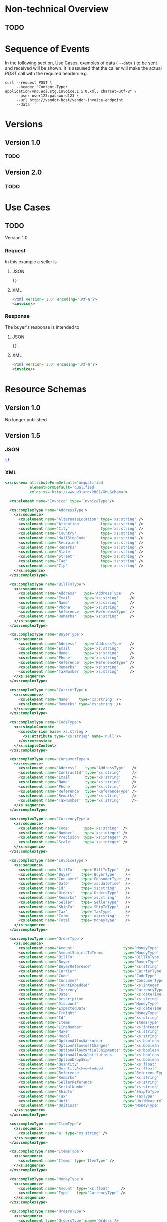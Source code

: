 # -*- mode: org -*-

#+OPTIONS: toc:nil
#+PROPERTY: mkdirp yes

* Non-technical Overview

** TODO

* Sequence of Events

#+BEGIN_SRC plantuml :file ../images/invoice-sequence.puml.png :exports results
@startuml invoice-sequence.png
Seller -> Buyer : [ POST ] invoice
@enduml
#+END_SRC

In the following section, Use Cases, examples of data ( ~--data~ ) to be sent and
received will be shown. It is assumed that the caller will make the actual /POST/
call with the required headers e.g.

#+BEGIN_SRC shell
  curl --request POST \
       --header "Content-Type: application/vnd.eci.stg.invoice.1.5.0.xml; charset=utf-8" \
       --user user123:password123 \
       --url http://vendor-host/vendor-invoice-endpoint
       --data ''
#+END_SRC

* Versions

** Version 1.0

*** TODO

** Version 2.0

*** TODO

* Use Cases

** TODO

Version 1.0

*** Request

In this example a seller is

**** JSON
#+BEGIN_SRC json :tangle ../rsrc-schema/tst/vnd.eci.stg.invoice.1.5.0-request.json
{}
#+END_SRC

**** XML
#+BEGIN_SRC xml :tangle ../rsrc-schema/tst/vnd.eci.stg.invoice.1.5.0-request.xml
<?xml version='1.0' encoding='utf-8'?>
<invoice/>
#+END_SRC

*** Response

The buyer's response is intended to

**** JSON
#+BEGIN_SRC json :tangle ../rsrc-schema/tst/vnd.eci.stg.invoice.1.5.0-response.json
{}
#+END_SRC

**** XML
#+BEGIN_SRC xml :tangle ../rsrc-schema/tst/vnd.eci.stg.invoice.1.5.0-response.xml
<?xml version='1.0' encoding='utf-8'?>
<invoice/>
#+END_SRC

* Resource Schemas

** Version 1.0

No longer published

** Version 1.5

*** JSON

#+BEGIN_SRC json :tangle ../rsrc-schema/src/vnd.eci.stg.invoice.1.5.0.json
{}
#+END_SRC

*** XML

#+BEGIN_SRC xml :tangle ../rsrc-schema/src/vnd.eci.stg.invoice.1.5.0.xsd
  <xs:schema attributeFormDefault='unqualified'
             elementFormDefault='qualified'
             xmlns:xs='http://www.w3.org/2001/XMLSchema'>

    <xs:element name='Invoice' type='InvoiceType'/>

    <xs:complexType name='AddressType'>
      <xs:sequence>
        <xs:element name='AlternateLocation' type='xs:string' />
        <xs:element name='Attention'         type='xs:string' />
        <xs:element name='City'              type='xs:string' />
        <xs:element name='Country'           type='xs:string' />
        <xs:element name='MailStopCode'      type='xs:string' />
        <xs:element name='Recipient'         type='xs:string' />
        <xs:element name='Remarks'           type='xs:string' />
        <xs:element name='State'             type='xs:string' />
        <xs:element name='Street'            type='xs:string' />
        <xs:element name='Tag'               type='xs:string' />
        <xs:element name='Zip'               type='xs:string' />
      </xs:sequence>
    </xs:complexType>

    <xs:complexType name='BillToType'>
      <xs:sequence>
        <xs:element name='Address'   type='AddressType'   />
        <xs:element name='Email'     type='xs:string'     />
        <xs:element name='Name'      type='xs:string'     />
        <xs:element name='Phone'     type='xs:string'     />
        <xs:element name='Reference' type='ReferenceType' />
        <xs:element name='Remarks'   type='xs:string'     />
      </xs:sequence>
    </xs:complexType>

    <xs:complexType name='BuyerType'>
      <xs:sequence>
        <xs:element name='Address'   type='AddressType'   />
        <xs:element name='Email'     type='xs:string'     />
        <xs:element name='Name'      type='xs:string'     />
        <xs:element name='Phone'     type='xs:string'     />
        <xs:element name='Reference' type='ReferenceType' />
        <xs:element name='Remarks'   type='xs:string'     />
        <xs:element name='TaxNumber' type='xs:string'     />
      </xs:sequence>
    </xs:complexType>

    <xs:complexType name='CarrierType'>
      <xs:sequence>
        <xs:element name='Name'    type='xs:string' />
        <xs:element name='Remarks' type='xs:string' />
      </xs:sequence>
    </xs:complexType>

    <xs:complexType name='CodeType'>
      <xs:simpleContent>
        <xs:extension base='xs:string'>
          <xs:attribute type='xs:string' name='null'/>
        </xs:extension>
      </xs:simpleContent>
    </xs:complexType>

    <xs:complexType name='ConsumerType'>
      <xs:sequence>
        <xs:element name='Address'    type='AddressType'   />
        <xs:element name='ContractId' type='xs:string'     />
        <xs:element name='Email'      type='xs:string'     />
        <xs:element name='Name'       type='xs:string'     />
        <xs:element name='Phone'      type='xs:string'     />
        <xs:element name='Reference'  type='ReferenceType' />
        <xs:element name='Remarks'    type='xs:string'     />
        <xs:element name='TaxNumber'  type='xs:string'     />
      </xs:sequence>
    </xs:complexType>

    <xs:complexType name='CurrencyType'>
      <xs:sequence>
        <xs:element name='Code'      type='xs:string'  />
        <xs:element name='Number'    type='xs:integer' />
        <xs:element name='Precision' type='xs:integer' />
        <xs:element name='Scale'     type='xs:integer' />
      </xs:sequence>
    </xs:complexType>

    <xs:complexType name='InvoiceType'>
      <xs:sequence>
        <xs:element name='BillTo'   type='BillToType'   />
        <xs:element name='Buyer'    type='BuyerType'    />
        <xs:element name='Consumer' type='ConsumerType' />
        <xs:element name='Date'     type='xs:dateTime'  />
        <xs:element name='Id'       type='xs:string'    />
        <xs:element name='Orders'   type='OrdersType'   />
        <xs:element name='Remarks'  type='xs:string'    />
        <xs:element name='Seller'   type='SellerType'   />
        <xs:element name='ShipTo'   type='ShipToType'   />
        <xs:element name='Tax'      type='TaxType'      />
        <xs:element name='Term'     type='xs:string'    />
        <xs:element name='Total'    type='MoneyType'    />
      </xs:sequence>
    </xs:complexType>

    <xs:complexType name='OrderType'>
      <xs:sequence>
        <xs:element name='Amount'                      type='MoneyType'       />
        <xs:element name='AmountSubjectToTerms'        type='MoneyType'       />
        <xs:element name='BillTo'                      type='BillToType'      />
        <xs:element name='Buyer'                       type='BuyerType'       />
        <xs:element name='BuyerReference'              type='xs:string'       />
        <xs:element name='Carrier'                     type='CarrierType'     />
        <xs:element name='Code'                        type='CodeType'        />
        <xs:element name='Consumer'                    type='ConsumerType'    />
        <xs:element name='CountEmbedded'               type='xs:integer'      />
        <xs:element name='Currency'                    type='CurrencyType'    />
        <xs:element name='Date'                        type='xs:dateTime'     />
        <xs:element name='Description'                 type='xs:string'       />
        <xs:element name='Discount'                    type='MoneyType'       />
        <xs:element name='ExpectedDate'                type='xs:dateTime'     />
        <xs:element name='Freight'                     type='MoneyType'       />
        <xs:element name='Id'                          type='xs:string'       />
        <xs:element name='Items'                       type='ItemsType'       />
        <xs:element name='LineNumber'                  type='xs:integer'      />
        <xs:element name='Make'                        type='xs:string'       />
        <xs:element name='Model'                       type='xs:string'       />
        <xs:element name='OptionAllowBackorder'        type='xs:boolean'      />
        <xs:element name='OptionAllowCostChanges'      type='xs:boolean'      />
        <xs:element name='OptionAllowPartialShipments' type='xs:boolean'      />
        <xs:element name='OptionAllowSubstitutions'    type='xs:boolean'      />
        <xs:element name='OptionDropShip'              type='xs:boolean'      />
        <xs:element name='Quantity'                    type='xs:float'        />
        <xs:element name='QuantityAcknowledged'        type='xs:float'        />
        <xs:element name='Reference'                   type='ReferenceType'   />
        <xs:element name='Remarks'                     type='xs:string'       />
        <xs:element name='SellerReference'             type='xs:string'       />
        <xs:element name='SerialNumber'                type='xs:string'       />
        <xs:element name='ShipTo'                      type='ShipToType'      />
        <xs:element name='Tax'                         type='TaxType'         />
        <xs:element name='Unit'                        type='UnitMeasureType' />
        <xs:element name='UnitCost'                    type='MoneyType'       />
      </xs:sequence>
    </xs:complexType>

    <xs:complexType name='ItemType'>
      <xs:sequence>
        <xs:element name='a' type='xs:string' />
      </xs:sequence>
    </xs:complexType>

    <xs:complexType name='ItemsType'>
      <xs:sequence>
        <xs:element name='Items' type='ItemType' />
      </xs:sequence>
    </xs:complexType>

    <xs:complexType name='MoneyType'>
      <xs:sequence>
        <xs:element name='Amount' type='xs:float'     />
        <xs:element name='Type'   type='CurrencyType' />
      </xs:sequence>
    </xs:complexType>

    <xs:complexType name='OrdersType'>
      <xs:sequence>
        <xs:element type='OrdersType' name='Orders'/>
      </xs:sequence>
    </xs:complexType>

    <xs:complexType name='ReferenceType'>
      <xs:sequence>
        <xs:element name='BuyerReference'        type='xs:string' />
        <xs:element name='ConsumerReference'     type='xs:string' />
        <xs:element name='Description'           type='xs:string' />
        <xs:element name='DocumentReference'     type='xs:string' />
        <xs:element name='LineNumberReference'   type='xs:string' />
        <xs:element name='ManufacturerReference' type='xs:string' />
        <xs:element name='SellerReference'       type='xs:string' />
      </xs:sequence>
    </xs:complexType>

    <xs:complexType name='SellerType'>
      <xs:sequence>
        <xs:element name='Id' type='xs:string' />
      </xs:sequence>
    </xs:complexType>

    <xs:complexType name='ShipToType'>
      <xs:sequence>
        <xs:element name='Address'   type='AddressType'   />
        <xs:element name='Email'     type='xs:string'     />
        <xs:element name='Name'      type='xs:string'     />
        <xs:element name='Phone'     type='xs:string'     />
        <xs:element name='Reference' type='ReferenceType' />
        <xs:element name='Remarks'   type='xs:string'     />
      </xs:sequence>
    </xs:complexType>

    <xs:complexType name='TaxType'>
      <xs:sequence>
        <xs:element name='Amount' type='MoneyType' />
        <xs:element name='Code'   type='xs:string' />
      </xs:sequence>
    </xs:complexType>

    <xs:complexType name='UnitMeasureType'>
      <xs:sequence>
        <xs:element name='Description'     type='xs:string' />
        <xs:element name='MachineFacingID' type='xs:string' />
        <xs:element name='Quantity'        type='xs:float'  />
      </xs:sequence>
    </xs:complexType>

  </xs:schema>

#+END_SRC

** Version 2.0

*** JSON

**** TODO include updated json schema

*** XML

**** TODO include updated xml schema

* Testing

#+BEGIN_SRC shell :exports both :results verbatim
  ../test-json.sh 2>&1
  ../test-xml.sh 2>&1
  xmllint --noout --schema ../rsrc-schema/src/vnd.eci.stg.invoice.1.5.0.xsd ../rsrc-schema/tst/vnd.eci.stg.invoice.1.5.0*.xml
#+END_SRC

#+RESULTS:
